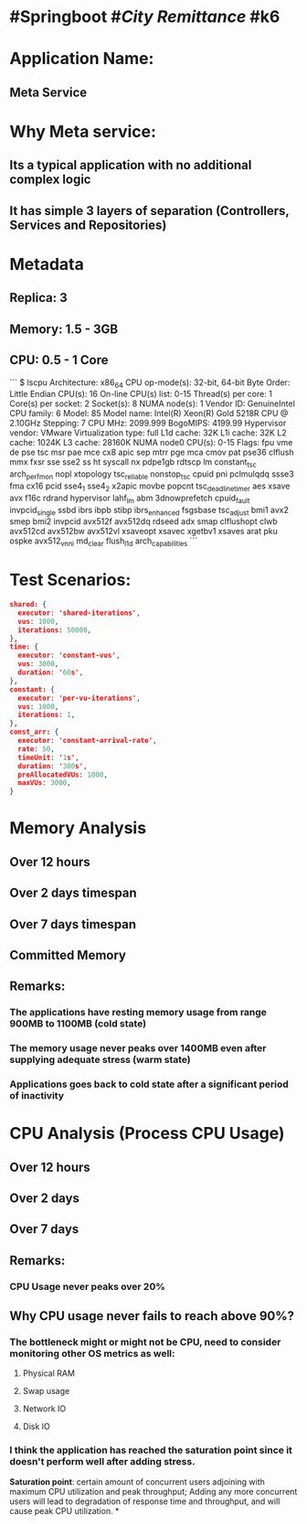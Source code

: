 #+public: true

* #Springboot #[[City Remittance]] #k6
* Application Name:
** Meta Service
* Why Meta service:
** Its a typical application with no additional complex logic
** It has simple 3 layers of separation (Controllers, Services and Repositories)
* Metadata
** Replica: 3
** Memory:  1.5 - 3GB
** CPU: 0.5 - 1 Core
```
$ lscpu
Architecture:        x86_64
CPU op-mode(s):      32-bit, 64-bit
Byte Order:          Little Endian
CPU(s):              16
On-line CPU(s) list: 0-15
Thread(s) per core:  1
Core(s) per socket:  2
Socket(s):           8
NUMA node(s):        1
Vendor ID:           GenuineIntel
CPU family:          6
Model:               85
Model name:          Intel(R) Xeon(R) Gold 5218R CPU @ 2.10GHz
Stepping:            7
CPU MHz:             2099.999
BogoMIPS:            4199.99
Hypervisor vendor:   VMware
Virtualization type: full
L1d cache:           32K
L1i cache:           32K
L2 cache:            1024K
L3 cache:            28160K
NUMA node0 CPU(s):   0-15
Flags:               fpu vme de pse tsc msr pae mce cx8 apic sep mtrr pge mca cmov pat pse36 clflush mmx fxsr sse sse2 ss ht syscall nx pdpe1gb rdtscp lm constant_tsc arch_perfmon nopl xtopology tsc_reliable nonstop_tsc cpuid pni pclmulqdq ssse3 fma cx16 pcid sse4_1 sse4_2 x2apic movbe popcnt tsc_deadline_timer aes xsave avx f16c rdrand hypervisor lahf_lm abm 3dnowprefetch cpuid_fault invpcid_single ssbd ibrs ibpb stibp ibrs_enhanced fsgsbase tsc_adjust bmi1 avx2 smep bmi2 invpcid avx512f avx512dq rdseed adx smap clflushopt clwb avx512cd avx512bw avx512vl xsaveopt xsavec xgetbv1 xsaves arat pku ospke avx512_vnni md_clear flush_l1d arch_capabilities
```
* Test Scenarios:
#+BEGIN_SRC json
shared: {
  executor: 'shared-iterations',
  vus: 1000,
  iterations: 50000,
},
time: {
  executor: 'constant-vus',
  vus: 3000,
  duration: '60s',
},
constant: {
  executor: 'per-vu-iterations',
  vus: 1000,
  iterations: 1,
},
const_arr: {
  executor: 'constant-arrival-rate',
  rate: 50,
  timeUnit: '1s',
  duration: '300s',
  preAllocatedVUs: 1000,
  maxVUs: 3000,
}
#+END_SRC
* Memory Analysis
** Over 12 hours
[[../assets/image_1701098590813_0.png]]
** Over 2 days timespan
[[../assets/image_1701097396964_0.png]]
** Over 7 days timespan
[[../assets/image_1701098439913_0.png]]
** Committed Memory
[[../assets/image_1701101892612_0.png]]
** Remarks:
*** The applications have resting memory usage from range 900MB to 1100MB (cold state)
*** The memory usage never peaks over 1400MB even after supplying adequate stress (warm state)
*** Applications goes back to cold state after a significant period of inactivity
* CPU Analysis (Process CPU Usage)
** Over 12 hours
[[../assets/image_1701098912421_0.png]]
** Over 2 days
[[../assets/image_1701098937975_0.png]]
** Over 7 days
[[../assets/image_1701099148763_0.png]]
** Remarks:
*** CPU Usage never peaks over 20%
** Why CPU usage never fails to reach above 90%?
*** The bottleneck might or might not be CPU, need to consider monitoring other OS metrics as well:
**** Physical RAM
**** Swap usage
**** Network IO
**** Disk IO
*** I think the application has reached the saturation point since it doesn't perform well after adding stress.
*Saturation point*: certain amount of concurrent users adjoining with maximum CPU utilization and peak throughput;
Adding any more concurrent users will lead to degradation of response time and throughput, and will cause peak CPU utilization.
*